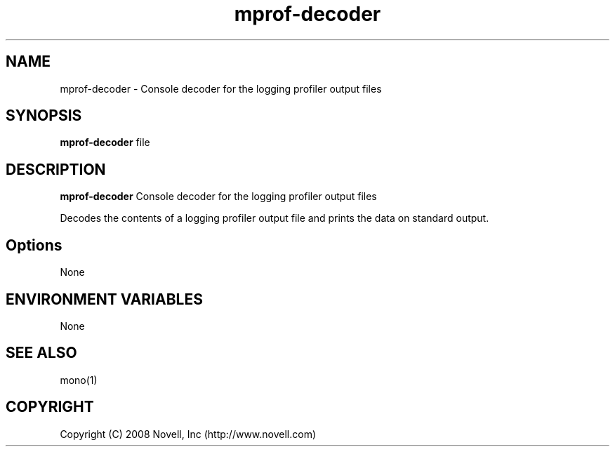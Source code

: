 .TH "mprof-decoder" 1
.SH NAME
mprof-decoder \- Console decoder for the logging profiler output files
.SH SYNOPSIS
.B mprof-decoder
file
.SH DESCRIPTION
.B mprof-decoder
Console decoder for the logging profiler output files
.PP
Decodes the contents of a logging profiler output file and prints the
data on standard output.
.SH Options
.PP
None
.SH ENVIRONMENT VARIABLES
.PP
None
.SH SEE ALSO
mono(1)
.BR
.SH COPYRIGHT
Copyright (C) 2008 Novell, Inc (http://www.novell.com)
